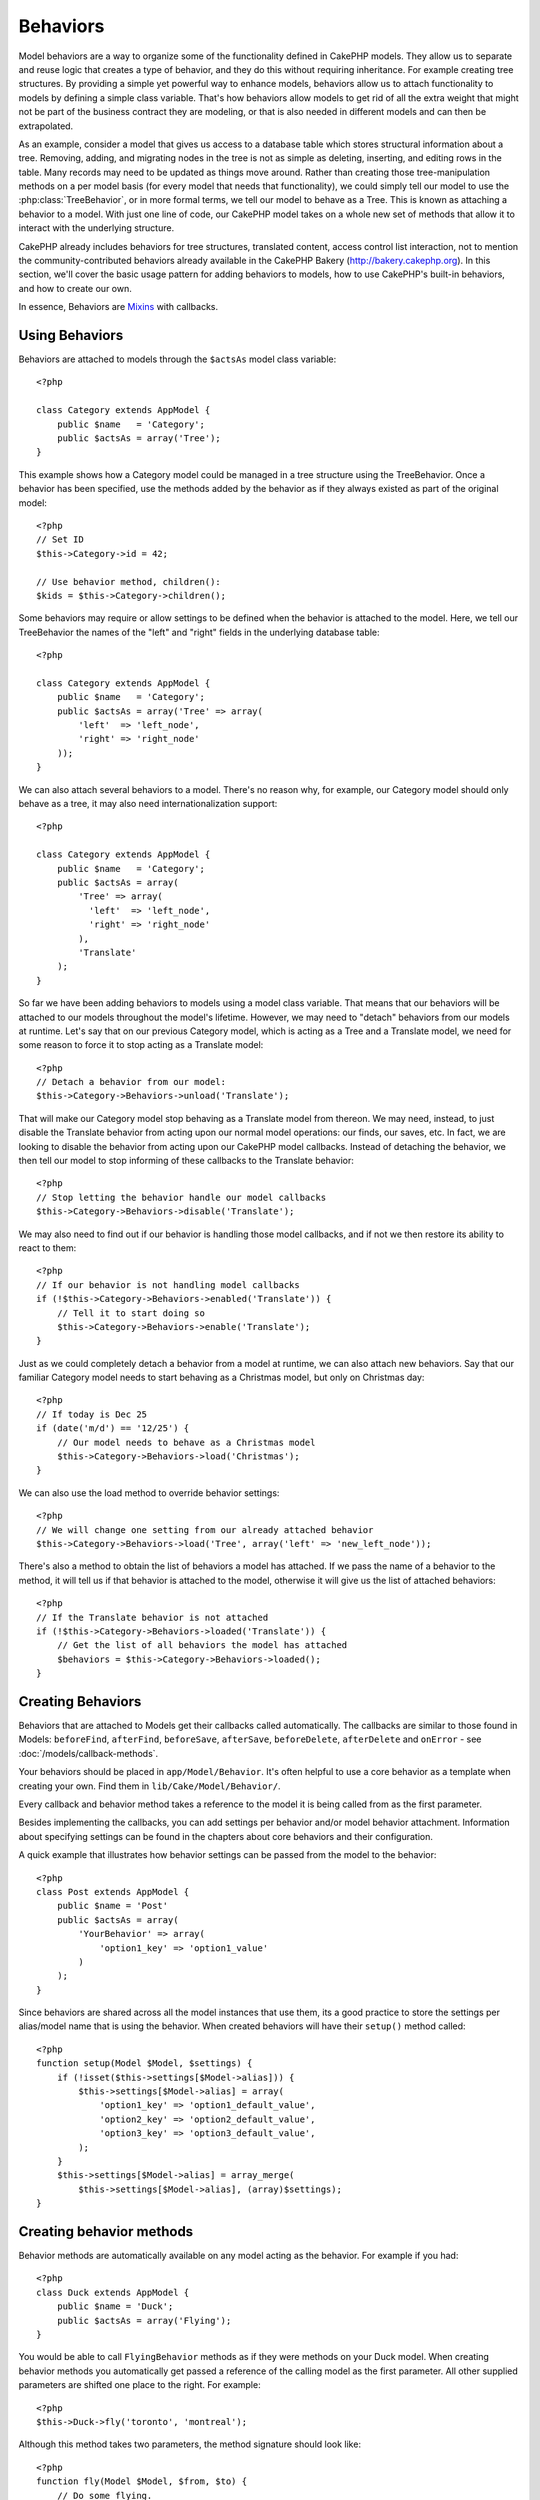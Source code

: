 Behaviors
#########

Model behaviors are a way to organize some of the functionality
defined in CakePHP models. They allow us to separate and reuse logic that
creates a type of behavior, and they do this without requiring inheritance.  For
example creating tree structures. By providing a simple yet powerful way to
enhance models, behaviors allow us to attach functionality to models by defining
a simple class variable. That's how behaviors allow models to get rid of all the
extra weight that might not be part of the business contract they are modeling,
or that is also needed in different models and can then be extrapolated.

As an example, consider a model that gives us access to a database table which
stores structural information about a tree. Removing, adding, and migrating
nodes in the tree is not as simple as deleting, inserting, and editing rows in
the table. Many records may need to be updated as things move around. Rather
than creating those tree-manipulation methods on a per model basis (for every
model that needs that functionality), we could simply tell our model to use the
:php:class:`TreeBehavior`, or in more formal terms, we tell our model to behave
as a Tree.  This is known as attaching a behavior to a model. With just one line
of code, our CakePHP model takes on a whole new set of methods that allow it to
interact with the underlying structure.

CakePHP already includes behaviors for tree structures, translated content,
access control list interaction, not to mention the community-contributed
behaviors already available in the CakePHP Bakery (`http://bakery.cakephp.org
<http://bakery.cakephp.org>`_).  In this section, we'll cover the basic usage
pattern for adding behaviors to models, how to use CakePHP's built-in behaviors,
and how to create our own.

In essence, Behaviors are
`Mixins <http://en.wikipedia.org/wiki/Mixin>`_ with callbacks.

Using Behaviors
===============

Behaviors are attached to models through the ``$actsAs`` model class
variable::

    <?php

    class Category extends AppModel {
        public $name   = 'Category';
        public $actsAs = array('Tree');
    }

This example shows how a Category model could be managed in a tree
structure using the TreeBehavior. Once a behavior has been
specified, use the methods added by the behavior as if they always
existed as part of the original model::

    <?php
    // Set ID
    $this->Category->id = 42;

    // Use behavior method, children():
    $kids = $this->Category->children();

Some behaviors may require or allow settings to be defined when the
behavior is attached to the model. Here, we tell our TreeBehavior
the names of the "left" and "right" fields in the underlying
database table::

    <?php

    class Category extends AppModel {
        public $name   = 'Category';
        public $actsAs = array('Tree' => array(
            'left'  => 'left_node',
            'right' => 'right_node'
        ));
    }

We can also attach several behaviors to a model. There's no reason
why, for example, our Category model should only behave as a tree,
it may also need internationalization support::

    <?php

    class Category extends AppModel {
        public $name   = 'Category';
        public $actsAs = array(
            'Tree' => array(
              'left'  => 'left_node',
              'right' => 'right_node'
            ),
            'Translate'
        );
    }

So far we have been adding behaviors to models using a model class
variable. That means that our behaviors will be attached to our
models throughout the model's lifetime. However, we may need to
"detach" behaviors from our models at runtime. Let's say that on
our previous Category model, which is acting as a Tree and a
Translate model, we need for some reason to force it to stop acting
as a Translate model::

    <?php
    // Detach a behavior from our model:
    $this->Category->Behaviors->unload('Translate');

That will make our Category model stop behaving as a Translate
model from thereon. We may need, instead, to just disable the
Translate behavior from acting upon our normal model operations:
our finds, our saves, etc. In fact, we are looking to disable the
behavior from acting upon our CakePHP model callbacks. Instead of
detaching the behavior, we then tell our model to stop informing of
these callbacks to the Translate behavior::

    <?php
    // Stop letting the behavior handle our model callbacks
    $this->Category->Behaviors->disable('Translate');

We may also need to find out if our behavior is handling those
model callbacks, and if not we then restore its ability to react to
them::

    <?php
    // If our behavior is not handling model callbacks
    if (!$this->Category->Behaviors->enabled('Translate')) {
        // Tell it to start doing so
        $this->Category->Behaviors->enable('Translate');
    }

Just as we could completely detach a behavior from a model at
runtime, we can also attach new behaviors. Say that our familiar
Category model needs to start behaving as a Christmas model, but
only on Christmas day::

    <?php
    // If today is Dec 25
    if (date('m/d') == '12/25') {
        // Our model needs to behave as a Christmas model
        $this->Category->Behaviors->load('Christmas');
    }

We can also use the load method to override behavior settings::

    <?php
    // We will change one setting from our already attached behavior
    $this->Category->Behaviors->load('Tree', array('left' => 'new_left_node'));

There's also a method to obtain the list of behaviors a model has
attached. If we pass the name of a behavior to the method, it will
tell us if that behavior is attached to the model, otherwise it
will give us the list of attached behaviors::

    <?php
    // If the Translate behavior is not attached
    if (!$this->Category->Behaviors->loaded('Translate')) {
        // Get the list of all behaviors the model has attached
        $behaviors = $this->Category->Behaviors->loaded();
    }

Creating Behaviors
===================

Behaviors that are attached to Models get their callbacks called
automatically. The callbacks are similar to those found in Models:
``beforeFind``, ``afterFind``, ``beforeSave``, ``afterSave``, ``beforeDelete``,
``afterDelete`` and ``onError`` - see
:doc:`/models/callback-methods`.

Your behaviors should be placed in ``app/Model/Behavior``. It's
often helpful to use a core behavior as a template when creating
your own. Find them in ``lib/Cake/Model/Behavior/``.

Every callback and behavior method takes a reference to the model it is being called
from as the first parameter.

Besides implementing the callbacks, you can add settings per behavior and/or
model behavior attachment. Information about specifying settings can be found in
the chapters about core behaviors and their configuration.

A quick example that illustrates how behavior settings can be
passed from the model to the behavior::

    <?php
    class Post extends AppModel {
        public $name = 'Post'
        public $actsAs = array(
            'YourBehavior' => array(
                'option1_key' => 'option1_value'
            )
        );
    }

Since behaviors are shared across all the model instances that use them, its a
good practice to store the settings per alias/model name that is using the
behavior.  When created behaviors will have their ``setup()`` method called::

    <?php
    function setup(Model $Model, $settings) {
        if (!isset($this->settings[$Model->alias])) {
            $this->settings[$Model->alias] = array(
                'option1_key' => 'option1_default_value',
                'option2_key' => 'option2_default_value',
                'option3_key' => 'option3_default_value',
            );
        }
        $this->settings[$Model->alias] = array_merge(
            $this->settings[$Model->alias], (array)$settings);
    }

Creating behavior methods
=========================

Behavior methods are automatically available on any model acting as
the behavior. For example if you had::

    <?php
    class Duck extends AppModel {
        public $name = 'Duck';
        public $actsAs = array('Flying');
    }

You would be able to call ``FlyingBehavior`` methods as if they were
methods on your Duck model. When creating behavior methods you
automatically get passed a reference of the calling model as the
first parameter. All other supplied parameters are shifted one
place to the right. For example::

    <?php
    $this->Duck->fly('toronto', 'montreal');

Although this method takes two parameters, the method signature
should look like::

    <?php
    function fly(Model $Model, $from, $to) {
        // Do some flying.
    }

Keep in mind that methods called in a ``$this->doIt()`` fashion
from inside a behavior method will not get the $model parameter
automatically appended.

Mapped methods
--------------

In addition to providing 'mixin' methods, behaviors can also provide pattern
matching methods. Behaviors can also define mapped methods.  Mapped methods use
pattern matching for method invocation. This allows you to create methods
similar to ``Model::findAllByXXX`` methods on your behaviors.  Mapped methods need
to be declared in your behaviors ``$mapMethods`` array.  The method signature for
a mapped method is slightly different than a normal behavior mixin method::

    <?php
    class MyBehavior extends ModelBehavior {
        public $mapMethods = array('/do(\w+)/' => 'doSomething');

        function doSomething(Model $Model, $method, $arg1, $arg2) {
            debug(func_get_args());
            //do something
        }
    }

The above will map every ``doXXX()`` method call to the behavior.  As you can see, the model is
still the first parameter, but the called method name will be the 2nd parameter.  This allows
you to munge the method name for additional information, much like ``Model::findAllByXX``.  If the above
behavior was attached to a model the following would happen::

    <?php
    $Model->doReleaseTheHounds('homer', 'lenny');

    // would output
    'ReleaseTheHounds', 'homer', 'lenny'

Behavior callbacks
===================

Model Behaviors can define a number of callbacks that are triggered
before/after the model callbacks of the same name. Behavior
callbacks allow your behaviors to capture events in attached models
and augment the parameters or splice in additional behavior.

The available callbacks are:

-  ``beforeValidate`` is fired before a model's beforeValidate
-  ``beforeFind`` is fired before a model's beforeFind
-  ``afterFind`` is fired before a model's afterFind
-  ``beforeSave`` is fired before a model's beforeSave
-  ``afterSave`` is fired before a model's afterSave
-  ``beforeDelete`` is fired after a model's beforeDelete
-  ``afterDelete`` is fired before a model's afterDelete

Creating a behavior callback
-----------------------------

.. php:class:: ModelBehavior

Model behavior callbacks are defined as simple methods in your
behavior class. Much like regular behavior methods, they receive a
``$Model`` parameter as the first argument. This parameter is the
model that the behavior method was invoked on.

.. php:method:: function setup(Model $Model, array $settings)

    Called when a behavior is attached to a model.  The settings come from the
    attached model's ``$actsAs`` property.

.. php:method:: function cleanup(Model $Model) 

    Called when a behavior is detached from a model.  The base method removes
    model settings based on ``$Model->alias``. You can override this method and
    provide custom cleanup functionality.

.. php:method:: function beforeFind(Model $Model, $query)

    If a behavior's beforeFind return's false it will abort the find().
    Returning an array will augment the query parameters used for the
    find operation.

.. php:method:: afterFind(Model $Model, $results, $primary)

    You can use the afterFind to augment the results of a find. The
    return value will be passed on as the results to either the next
    behavior in the chain or the model's afterFind.

.. php:method:: beforeDelete(Model $Model, $cascade = true)

    You can return false from a behavior's beforeDelete to abort the
    delete. Return true to allow it continue.

.. php:method:: afterDelete(Model $Model)

    You can use afterDelete to perform clean up operations related to
    your behavior.

.. php:method:: beforeSave(Model $Model)

    You can return false from a behavior's beforeSave to abort the
    save. Return true to allow it continue.

.. php:method:: afterSave(Model $Model, $created)

    You can use afterSave to perform clean up operations related to
    your behavior. $created will be true when a record is created, and
    false when a record is updated.

.. php:method:: beforeValidate(Model $Model)

    You can use beforeValidate to modify a model's validate array or
    handle any other pre-validation logic. Returning false from a
    beforeValidate callback will abort the validation and cause it to
    fail.


